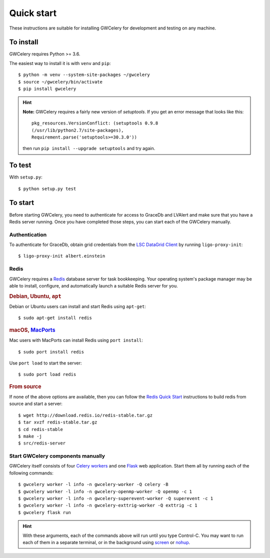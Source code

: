 Quick start
===========

These instructions are suitable for installing GWCelery for development and
testing on any machine.

To install
----------

GWCelery requires Python >= 3.6.

The easiest way to install it is with ``venv`` and ``pip``::

    $ python -m venv --system-site-packages ~/gwcelery
    $ source ~/gwcelery/bin/activate
    $ pip install gwcelery

.. hint::
   **Note:** GWCelery requires a fairly new version of `setuptools`. If you get
   an error message that looks like this::

       pkg_resources.VersionConflict: (setuptools 0.9.8
       (/usr/lib/python2.7/site-packages),
       Requirement.parse('setuptools>=30.3.0'))

   then run ``pip install --upgrade setuptools`` and try again.


To test
-------

With ``setup.py``::

    $ python setup.py test

To start
--------

Before starting GWCelery, you need to authenticate for access to GraceDb and
LVAlert and make sure that you have a Redis server running. Once you have
completed those steps, you can start each of the GWCelery manually.

Authentication
~~~~~~~~~~~~~~

To authenticate for GraceDb, obtain grid credentials from the `LSC
DataGrid Client`_ by running ``ligo-proxy-init``::

    $ ligo-proxy-init albert.einstein

.. _`LSC DataGrid Client`: https://www.lsc-group.phys.uwm.edu/lscdatagrid/doc/installclient.html

Redis
~~~~~

GWCelery requires a `Redis`_ database server for task bookkeeping. Your
operating system's package manager may be able to install, configure, and
automatically launch a suitable Redis server for you.

.. rubric:: Debian, Ubuntu, ``apt``

Debian or Ubuntu users can install and start Redis using ``apt-get``::

    $ sudo apt-get install redis

.. rubric:: macOS, `MacPorts`_

Mac users with MacPorts can install Redis using ``port install``::

    $ sudo port install redis

Use ``port load`` to start the server::

    $ sudo port load redis

.. rubric:: From source

If none of the above options are available, then you can follow the `Redis
Quick Start`_ instructions to build redis from source and start a server::

    $ wget http://download.redis.io/redis-stable.tar.gz
    $ tar xvzf redis-stable.tar.gz
    $ cd redis-stable
    $ make -j
    $ src/redis-server

Start GWCelery components manually
~~~~~~~~~~~~~~~~~~~~~~~~~~~~~~~~~~

GWCelery itself consists of four `Celery workers`_ and one `Flask`_ web
application. Start them all by running each of the following commands::

    $ gwcelery worker -l info -n gwcelery-worker -Q celery -B
    $ gwcelery worker -l info -n gwcelery-openmp-worker -Q openmp -c 1
    $ gwcelery worker -l info -n gwcelery-superevent-worker -Q superevent -c 1
    $ gwcelery worker -l info -n gwcelery-exttrig-worker -Q exttrig -c 1
    $ gwcelery flask run

.. hint::
   With these arguments, each of the commands above will run until you type
   Control-C. You may want to run each of them in a separate terminal, or in
   the background using `screen`_ or `nohup`_.

.. _`redis`: https://redis.io
.. _`MacPorts`: https://www.macports.org
.. _`Redis Quick Start`: https://redis.io/topics/quickstart
.. _`Celery workers`: http://docs.celeryproject.org/en/latest/userguide/workers.html
.. _`Flask`: http://flask.pocoo.org
.. _`screen`: https://linux.die.net/man/1/screen
.. _`nohup`: https://linux.die.net/man/1/nohup
